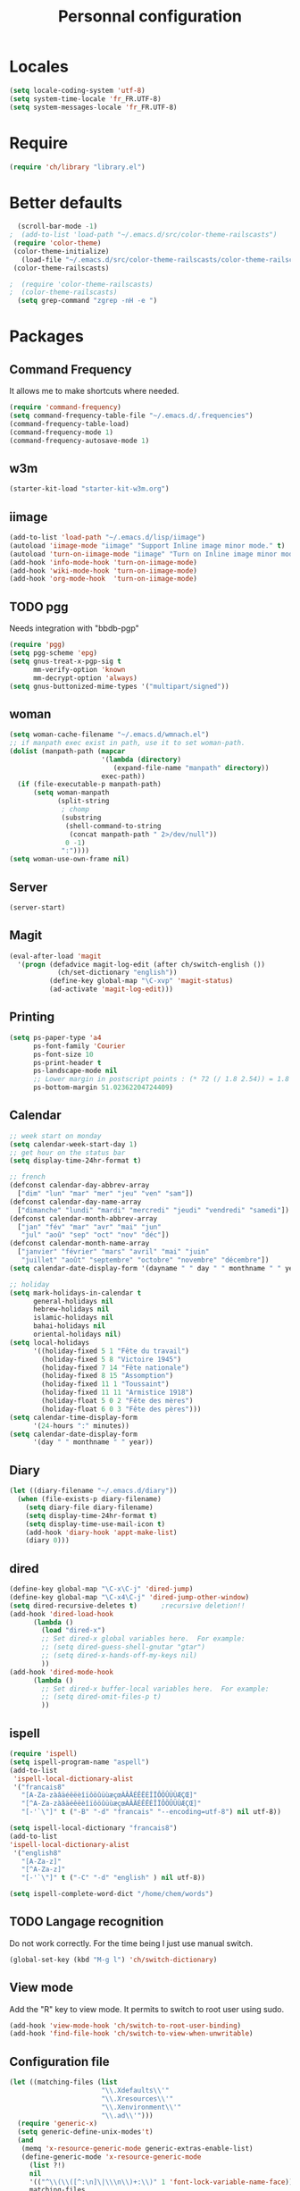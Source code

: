 #+TITLE: Personnal configuration
#+OPTIONS: toc:nil num:nil ^:nil

* Locales
#+begin_src emacs-lisp
(setq locale-coding-system 'utf-8)
(setq system-time-locale 'fr_FR.UTF-8)
(setq system-messages-locale 'fr_FR.UTF-8)
#+end_src
* Require
#+BEGIN_SRC emacs-lisp
  (require 'ch/library "library.el")
#+END_SRC

* Better defaults
#+BEGIN_SRC emacs-lisp
  (scroll-bar-mode -1)
;  (add-to-list 'load-path "~/.emacs.d/src/color-theme-railscasts")
 (require 'color-theme)
 (color-theme-initialize)
   (load-file "~/.emacs.d/src/color-theme-railscasts/color-theme-railscasts.el")
 (color-theme-railscasts)

;  (require 'color-theme-railscasts)
;  (color-theme-railscasts)
  (setq grep-command "zgrep -nH -e ")
#+END_SRC

* Packages
** Command Frequency
It allows me to make shortcuts where needed.
#+begin_src emacs-lisp :tangle no
  (require 'command-frequency)
  (setq command-frequency-table-file "~/.emacs.d/.frequencies")
  (command-frequency-table-load)
  (command-frequency-mode 1)
  (command-frequency-autosave-mode 1)
#+end_src

** w3m
#+begin_src emacs-lisp
(starter-kit-load "starter-kit-w3m.org")
#+end_src

** iimage
#+begin_src emacs-lisp
    (add-to-list 'load-path "~/.emacs.d/lisp/iimage")
    (autoload 'iimage-mode "iimage" "Support Inline image minor mode." t)
    (autoload 'turn-on-iimage-mode "iimage" "Turn on Inline image minor mode." t)
    (add-hook 'info-mode-hook 'turn-on-iimage-mode)
    (add-hook 'wiki-mode-hook 'turn-on-iimage-mode)
    (add-hook 'org-mode-hook  'turn-on-iimage-mode)
#+end_src

** TODO pgg
Needs integration with "bbdb-pgp"

#+BEGIN_SRC emacs-lisp
  (require 'pgg)
  (setq pgg-scheme 'epg)
  (setq gnus-treat-x-pgp-sig t
        mm-verify-option 'known
        mm-decrypt-option 'always)
  (setq gnus-buttonized-mime-types '("multipart/signed"))
#+END_SRC

** woman
#+BEGIN_SRC emacs-lisp
  (setq woman-cache-filename "~/.emacs.d/wmnach.el")
  ;; if manpath exec exist in path, use it to set woman-path.
  (dolist (manpath-path (mapcar
                         '(lambda (directory)
                            (expand-file-name "manpath" directory))
                         exec-path))
    (if (file-executable-p manpath-path)
        (setq woman-manpath
              (split-string
               ; chomp
               (substring
                (shell-command-to-string
                 (concat manpath-path " 2>/dev/null"))
                0 -1)
               ":"))))
  (setq woman-use-own-frame nil)
#+END_SRC

** Server
#+BEGIN_SRC emacs-lisp
  (server-start)
#+END_SRC

** Magit
#+BEGIN_SRC emacs-lisp
  (eval-after-load 'magit
    '(progn (defadvice magit-log-edit (after ch/switch-english ())
              (ch/set-dictionary "english"))
            (define-key global-map "\C-xvp" 'magit-status)
            (ad-activate 'magit-log-edit)))
#+END_SRC

** Printing
#+BEGIN_SRC emacs-lisp
  (setq ps-paper-type 'a4
        ps-font-family 'Courier
        ps-font-size 10
        ps-print-header t
        ps-landscape-mode nil
        ;; Lower margin in postscript points : (* 72 (/ 1.8 2.54)) = 1.8 cm
        ps-bottom-margin 51.02362204724409)
#+END_SRC

** Calendar
#+BEGIN_SRC emacs-lisp
  ;; week start on monday
  (setq calendar-week-start-day 1)
  ;; get hour on the status bar
  (setq display-time-24hr-format t)
  
  ;; french
  (defconst calendar-day-abbrev-array
    ["dim" "lun" "mar" "mer" "jeu" "ven" "sam"])
  (defconst calendar-day-name-array
    ["dimanche" "lundi" "mardi" "mercredi" "jeudi" "vendredi" "samedi"])
  (defconst calendar-month-abbrev-array
    ["jan" "fév" "mar" "avr" "mai" "jun"
     "jul" "aoû" "sep" "oct" "nov" "déc"])
  (defconst calendar-month-name-array
    ["janvier" "février" "mars" "avril" "mai" "juin"
     "juillet" "août" "septembre" "octobre" "novembre" "décembre"])
  (setq calendar-date-display-form '(dayname " " day " " monthname " " year))
  
  ;; holiday
  (setq mark-holidays-in-calendar t
        general-holidays nil
        hebrew-holidays nil
        islamic-holidays nil
        bahai-holidays nil
        oriental-holidays nil)
  (setq local-holidays
        '((holiday-fixed 5 1 "Fête du travail")
          (holiday-fixed 5 8 "Victoire 1945")
          (holiday-fixed 7 14 "Fête nationale")
          (holiday-fixed 8 15 "Assomption")
          (holiday-fixed 11 1 "Toussaint")
          (holiday-fixed 11 11 "Armistice 1918")
          (holiday-float 5 0 2 "Fête des mères")
          (holiday-float 6 0 3 "Fête des pères")))
  (setq calendar-time-display-form
        '(24-hours ":" minutes))
  (setq calendar-date-display-form
        '(day " " monthname " " year))
#+END_SRC

** Diary
#+BEGIN_SRC emacs-lisp
  (let ((diary-filename "~/.emacs.d/diary"))
    (when (file-exists-p diary-filename)
      (setq diary-file diary-filename)
      (setq display-time-24hr-format t)
      (setq display-time-use-mail-icon t)
      (add-hook 'diary-hook 'appt-make-list)
      (diary 0)))
#+END_SRC

** dired
#+BEGIN_SRC emacs-lisp
  (define-key global-map "\C-x\C-j" 'dired-jump)
  (define-key global-map "\C-x4\C-j" 'dired-jump-other-window)
  (setq dired-recursive-deletes t)      ;recursive deletion!!
  (add-hook 'dired-load-hook
	    (lambda ()
	      (load "dired-x")
	      ;; Set dired-x global variables here.  For example:
	      ;; (setq dired-guess-shell-gnutar "gtar")
	      ;; (setq dired-x-hands-off-my-keys nil)
	      ))
  (add-hook 'dired-mode-hook
	    (lambda ()
	      ;; Set dired-x buffer-local variables here.  For example:
	      ;; (setq dired-omit-files-p t)
	      ))
#+END_SRC

** ispell
#+begin_src emacs-lisp
  (require 'ispell)
  (setq ispell-program-name "aspell")
  (add-to-list
   'ispell-local-dictionary-alist
   '("francais8"
     "[A-Za-zàâäéêëèîïôöûüùæçœÀÂÄÉÊËÈÎÏÔÖÛÜÙÆÇŒ]"
     "[^A-Za-zàâäéêëèîïôöûüùæçœÀÂÄÉÊËÈÎÏÔÖÛÜÙÆÇŒ]"
     "[-'`\"]" t ("-B" "-d" "francais" "--encoding=utf-8") nil utf-8))
  
  (setq ispell-local-dictionary "francais8")
  (add-to-list
  'ispell-local-dictionary-alist
   '("english8"
     "[A-Za-z]"
     "[^A-Za-z]"
     "[-'`\"]" t ("-C" "-d" "english" ) nil utf-8))
  
  (setq ispell-complete-word-dict "/home/chem/words")
#+end_src

** TODO Langage recognition
Do not work correctly.
For the time being I just use manual switch.
#+BEGIN_SRC emacs-lisp
  (global-set-key (kbd "M-g l") 'ch/switch-dictionary)
#+END_SRC

** View mode
Add the "R" key to view mode.  It permits to switch to root user using
sudo.

#+BEGIN_SRC emacs-lisp
  (add-hook 'view-mode-hook 'ch/switch-to-root-user-binding)
  (add-hook 'find-file-hook 'ch/switch-to-view-when-unwritable)
#+END_SRC

** Configuration file
#+BEGIN_SRC emacs-lisp
  (let ((matching-files (list
                         "\\.Xdefaults\\'"
                         "\\.Xresources\\'"
                         "\\.Xenvironment\\'"
                         "\\.ad\\'")))
    (require 'generic-x)
    (setq generic-define-unix-modes't)
    (and
     (memq 'x-resource-generic-mode generic-extras-enable-list)
     (define-generic-mode 'x-resource-generic-mode
       (list ?!)
       nil
       '(("^\\(\\([^:\n]\|\\\n\\)+:\\)" 1 'font-lock-variable-name-face))
       matching-files
       nil
       "Generic mode for X Resource configuration files.")))
#+END_SRC

** Text
#+begin_src emacs-lisp
  (add-hook 'text-mode-hook
            '(lambda ()
               (turn-on-auto-fill)
               (flyspell-mode)
               (setq abbrev-mode t)
               (set-input-method "TeX")))
  (setq colon-double-space t)
#+end_src
** Custom file
#+begin_src emacs-lisp
  (setq custom-file "~/.emacs.d/custom.el")
  (load custom-file)
#+end_src
* Personal shortcuts
#+BEGIN_SRC emacs-lisp
  (global-set-key [f7] 'follow-delete-other-windows-and-split)
  (global-set-key [f5] 'org-clock-goto)
#+END_SRC

* Macros
#+begin_src emacs-lisp

(fset 'ch/begin-cleanup-page
   (lambda (&optional arg) "Keyboard macro." (interactive "p") (kmacro-exec-ring-item (quote ([134217788 67108896 134217790 134217848 114 backspace 102 105 108 108 45 tab 112 97 backspace backspace 112 97 backspace backspace 114 101 tab return 33554450 94 32 42 17 10 32 42 36 return 13] 0 "%d")) arg)))

(global-set-key (kbd "C-x C-k C") 'ch/begin-cleanup-page)
#+end_src

* Copy/Paste handling.
Thanks to this [[http://www.jwz.org/doc/x-cut-and-paste.html][X Selections, X Cut Buffers, and Emacs Kill Rings]], I
better understand the X mechanism for cut and paste.  Now I'd like to:
 - have shift insert paste the primary selection;
 - have shift click paste the primary selection at point not where the
   mouse is.

#+begin_src emacs-lisp
  (defun insert-primary-selection ()
    "Insert primary selection at point"
    (interactive)
    (when select-active-regions
      (deactivate-mark))
    (let ((primary (x-get-selection 'PRIMARY)))
      (if primary
          (insert primary))))
  (global-set-key [S-insert] 'insert-primary-selection)
  
  (global-set-key [S-down-mouse-2] 'insert-primary-selection)
  (global-set-key [S-mouse-2] 'insert-primary-selection)
#+end_src

